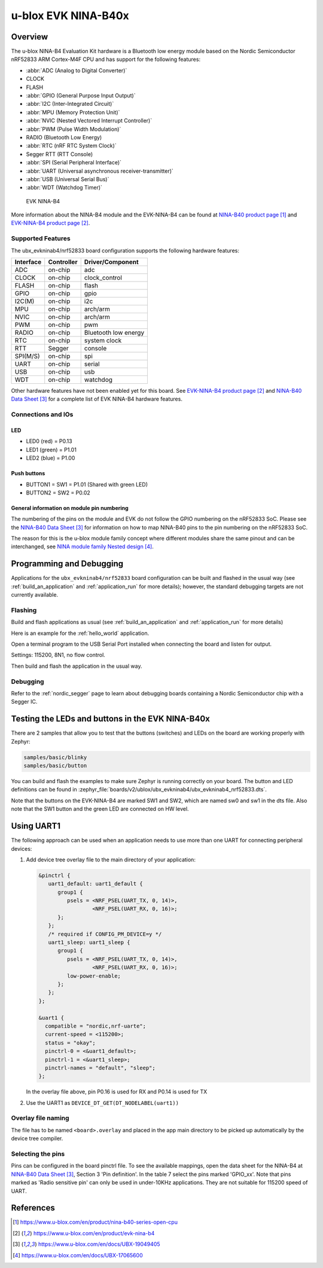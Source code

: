 .. _ubx_ninab4_nrf52833:

u-blox EVK NINA-B40x
####################

Overview
********

The u-blox NINA-B4 Evaluation Kit hardware is a Bluetooth low energy
module based on the Nordic Semiconductor nRF52833 ARM Cortex-M4F CPU
and has support for the following features:

* :abbr:`ADC (Analog to Digital Converter)`
* CLOCK
* FLASH
* :abbr:`GPIO (General Purpose Input Output)`
* :abbr:`I2C (Inter-Integrated Circuit)`
* :abbr:`MPU (Memory Protection Unit)`
* :abbr:`NVIC (Nested Vectored Interrupt Controller)`
* :abbr:`PWM (Pulse Width Modulation)`
* RADIO (Bluetooth Low Energy)
* :abbr:`RTC (nRF RTC System Clock)`
* Segger RTT (RTT Console)
* :abbr:`SPI (Serial Peripheral Interface)`
* :abbr:`UART (Universal asynchronous receiver-transmitter)`
* :abbr:`USB (Universal Serial Bus)`
* :abbr:`WDT (Watchdog Timer)`

.. figure:: img/EVK-NINA-B406_Top_web.jpg

    EVK NINA-B4

More information about the NINA-B4 module and the EVK-NINA-B4 can be
found at `NINA-B40 product page`_ and `EVK-NINA-B4 product page`_.

Supported Features
==================

The ubx_evkninab4/nrf52833 board configuration supports the following
hardware features:

+-----------+------------+----------------------+
| Interface | Controller | Driver/Component     |
+===========+============+======================+
| ADC       | on-chip    | adc                  |
+-----------+------------+----------------------+
| CLOCK     | on-chip    | clock_control        |
+-----------+------------+----------------------+
| FLASH     | on-chip    | flash                |
+-----------+------------+----------------------+
| GPIO      | on-chip    | gpio                 |
+-----------+------------+----------------------+
| I2C(M)    | on-chip    | i2c                  |
+-----------+------------+----------------------+
| MPU       | on-chip    | arch/arm             |
+-----------+------------+----------------------+
| NVIC      | on-chip    | arch/arm             |
+-----------+------------+----------------------+
| PWM       | on-chip    | pwm                  |
+-----------+------------+----------------------+
| RADIO     | on-chip    | Bluetooth low energy |
+-----------+------------+----------------------+
| RTC       | on-chip    | system clock         |
+-----------+------------+----------------------+
| RTT       | Segger     | console              |
+-----------+------------+----------------------+
| SPI(M/S)  | on-chip    | spi                  |
+-----------+------------+----------------------+
| UART      | on-chip    | serial               |
+-----------+------------+----------------------+
| USB       | on-chip    | usb                  |
+-----------+------------+----------------------+
| WDT       | on-chip    | watchdog             |
+-----------+------------+----------------------+

Other hardware features have not been enabled yet for this board.
See `EVK-NINA-B4 product page`_ and `NINA-B40 Data Sheet`_
for a complete list of EVK NINA-B4 hardware features.

Connections and IOs
===================

LED
---

* LED0 (red) = P0.13
* LED1 (green) = P1.01
* LED2 (blue) = P1.00

Push buttons
------------

* BUTTON1 = SW1 = P1.01 (Shared with green LED)
* BUTTON2 = SW2 = P0.02

General information on module pin numbering
-------------------------------------------

The numbering of the pins on the module and EVK do not follow the GPIO
numbering on the nRF52833 SoC. Please see the `NINA-B40 Data Sheet`_ for
information on how to map NINA-B40 pins to the pin numbering on the
nRF52833 SoC.

The reason for this is the u-blox module family concept where different
modules share the same pinout and can be interchanged, see
`NINA module family Nested design`_.

Programming and Debugging
*************************

Applications for the ``ubx_evkninab4/nrf52833`` board configuration can be
built and flashed in the usual way (see :ref:`build_an_application`
and :ref:`application_run` for more details); however, the standard
debugging targets are not currently available.

Flashing
========

Build and flash applications as usual (see
:ref:`build_an_application` and :ref:`application_run` for more details)

Here is an example for the :ref:`hello_world` application.

Open a terminal program to the USB Serial Port installed when connecting
the board and listen for output.

Settings: 115200, 8N1, no flow control.

Then build and flash the application in the usual way.

.. zephyr-app-commands::
   :zephyr-app: samples/hello_world
   :board: ubx_evkninab4/nrf52833
   :goals: build flash

Debugging
=========

Refer to the :ref:`nordic_segger` page to learn about debugging  boards
containing a Nordic Semiconductor chip with a Segger IC.


Testing the LEDs and buttons in the EVK NINA-B40x
*************************************************

There are 2 samples that allow you to test that the buttons (switches)
and LEDs on the board are working properly with Zephyr:

.. code-block:: console

   samples/basic/blinky
   samples/basic/button

You can build and flash the examples to make sure Zephyr is running
correctly on your board. The button and LED definitions can be found in
:zephyr_file:`boards/v2/ublox/ubx_evkninab4/ubx_evkninab4_nrf52833.dts`.

Note that the buttons on the EVK-NINA-B4 are marked SW1 and SW2, which
are named sw0 and sw1 in the dts file.
Also note that the SW1 button and the green LED are connected on HW level.

Using UART1
***********

The following approach can be used when an application needs to use
more than one UART for connecting peripheral devices:

1. Add device tree overlay file to the main directory of your application:

   .. code-block:: devicetree

      &pinctrl {
         uart1_default: uart1_default {
            group1 {
               psels = <NRF_PSEL(UART_TX, 0, 14)>,
                       <NRF_PSEL(UART_RX, 0, 16)>;
            };
         };
         /* required if CONFIG_PM_DEVICE=y */
         uart1_sleep: uart1_sleep {
            group1 {
               psels = <NRF_PSEL(UART_TX, 0, 14)>,
                       <NRF_PSEL(UART_RX, 0, 16)>;
               low-power-enable;
            };
         };
      };

      &uart1 {
        compatible = "nordic,nrf-uarte";
        current-speed = <115200>;
        status = "okay";
        pinctrl-0 = <&uart1_default>;
        pinctrl-1 = <&uart1_sleep>;
        pinctrl-names = "default", "sleep";
      };

   In the overlay file above, pin P0.16 is used for RX and P0.14 is used for TX

2. Use the UART1 as ``DEVICE_DT_GET(DT_NODELABEL(uart1))``

Overlay file naming
===================

The file has to be named ``<board>.overlay`` and placed in the app main directory to be
picked up automatically by the device tree compiler.

Selecting the pins
==================

Pins can be configured in the board pinctrl file. To see the available mappings,
open the data sheet for the NINA-B4 at `NINA-B40 Data Sheet`_, Section 3 'Pin definition'.
In the table 7 select the pins marked 'GPIO_xx'.  Note that pins marked as 'Radio sensitive pin'
can only be used in under-10KHz applications. They are not suitable for 115200 speed of UART.

.. note:
  Pins are defined according to the "nRF52" pin number, not the module pad number.


References
**********

.. target-notes::

.. _NINA-B40 product page: https://www.u-blox.com/en/product/nina-b40-series-open-cpu
.. _EVK-NINA-B4 product page: https://www.u-blox.com/en/product/evk-nina-b4
.. _Nordic Semiconductor Infocenter: https://infocenter.nordicsemi.com
.. _J-Link Software and documentation pack: https://www.segger.com/jlink-software.html
.. _NINA-B40 Data Sheet: https://www.u-blox.com/en/docs/UBX-19049405
.. _NINA module family Nested design: https://www.u-blox.com/en/docs/UBX-17065600
